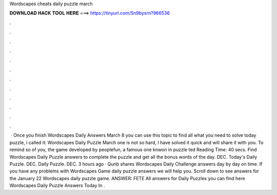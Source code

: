 Wordscapes cheats daily puzzle march

𝐃𝐎𝐖𝐍𝐋𝐎𝐀𝐃 𝐇𝐀𝐂𝐊 𝐓𝐎𝐎𝐋 𝐇𝐄𝐑𝐄 ===> https://tinyurl.com/5n9bysrn?966536

.

.

.

.

.

.

.

.

.

.

.

.

 · Once you finish Wordscapes Daily Answers March 8 you can use this topic to find all what you need to solve today puzzle, i called it: Wordscapes Daily Puzzle March  one is not so hard, I have solved it quick and will share it with you. To remind so of you, the game developed by peoplefun, a famous one knwon in puzzle ted Reading Time: 40 secs. Find Wordscapes Daily Puzzle answers to complete the puzzle and get all the bonus words of the day. DEC. Today's Daily Puzzle. DEC. Daily Puzzle. DEC. 3 hours ago · Qunb shares Wordscapes Daily Challenge answers day by day on time. If you have any problems with Wordscapes Game daily puzzle answers we will help you. Scroll down to see answers for the January 22 Wordscapes daily puzzle game. ANSWER: FETE All answers for Daily Puzzles you can find here Wordscapes Daily Puzzle Answers Today In .